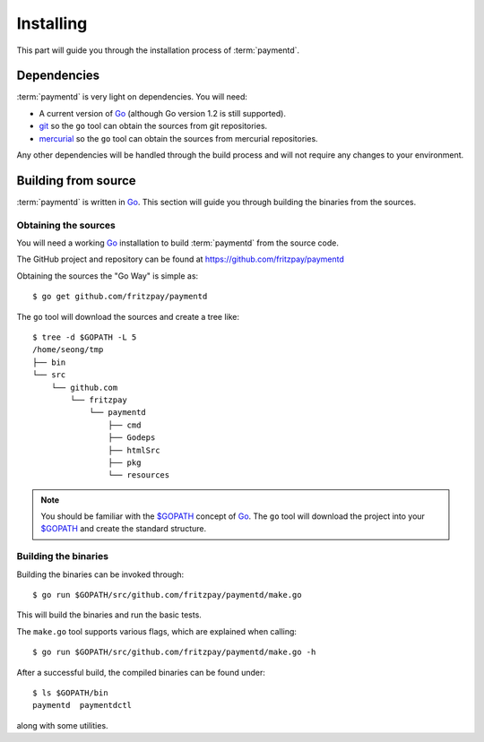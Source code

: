 Installing
==========

This part will guide you through the installation process of :term:`paymentd`.

Dependencies
------------

:term:`paymentd` is very light on dependencies. You will need:

* A current version of `Go`_ (although Go version 1.2 is still supported).
* `git`_ so the ``go`` tool can obtain the sources from git repositories.
* `mercurial`_ so the ``go`` tool can obtain the sources from mercurial repositories.

Any other dependencies will be handled through the build process and will not require
any changes to your environment.

Building from source
--------------------

:term:`paymentd` is written in `Go`_. This section will guide you through building
the binaries from the sources.

*********************
Obtaining the sources
*********************

You will need a working `Go`_ installation to build :term:`paymentd` from the source
code.

The GitHub project and repository can be found at https://github.com/fritzpay/paymentd

Obtaining the sources the "Go Way" is simple as::

	$ go get github.com/fritzpay/paymentd

The ``go`` tool will download the sources and create a tree like::

	$ tree -d $GOPATH -L 5
	/home/seong/tmp
	├── bin
	└── src
	    └── github.com
	        └── fritzpay
	            └── paymentd
	                ├── cmd
	                ├── Godeps
	                ├── htmlSrc
	                ├── pkg
	                └── resources

.. note::

	You should be familiar with the `$GOPATH`_ concept of `Go`_. The ``go`` tool will
	download the project into your `$GOPATH`_ and create the standard structure.

*********************
Building the binaries
*********************

Building the binaries can be invoked through::

	$ go run $GOPATH/src/github.com/fritzpay/paymentd/make.go

This will build the binaries and run the basic tests.

The ``make.go`` tool supports various flags, which are explained when calling::

	$ go run $GOPATH/src/github.com/fritzpay/paymentd/make.go -h

After a successful build, the compiled binaries can be found under::

	$ ls $GOPATH/bin 
	paymentd  paymentdctl

along with some utilities.

.. links

.. _Go: http:/golang.org
.. _$GOPATH: https://golang.org/doc/code.html#GOPATH
.. _git: http://git-scm.com/
.. _mercurial: http://mercurial.selenic.com/
